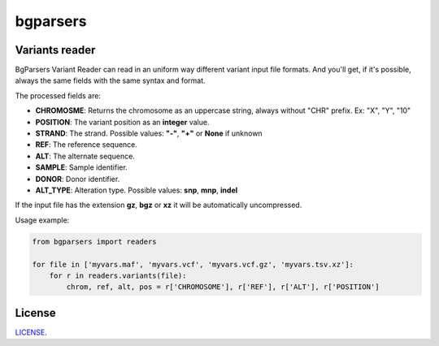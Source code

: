 ################
bgparsers
################

Variants reader
---------------

BgParsers Variant Reader can read in an uniform way different variant input file formats. And you'll get,
if it's possible, always the same fields with the same syntax and format.

The processed fields are:

* **CHROMOSME**: Returns the chromosome as an uppercase string, always without "CHR" prefix. Ex: "X", "Y", "10"
* **POSITION**: The variant position as an **integer** value.
* **STRAND**: The strand. Possible values: **"-"**, **"+"** or **None** if unknown
* **REF**: The reference sequence.
* **ALT**: The alternate sequence.
* **SAMPLE**: Sample identifier.
* **DONOR**: Donor identifier.
* **ALT_TYPE**: Alteration type. Possible values: **snp**, **mnp**, **indel**

If the input file has the extension **gz**, **bgz** or **xz** it will be automatically uncompressed.

Usage example:

.. code-block:: python

   from bgparsers import readers

   for file in ['myvars.maf', 'myvars.vcf', 'myvars.vcf.gz', 'myvars.tsv.xz']:
       for r in readers.variants(file):
           chrom, ref, alt, pos = r['CHROMOSOME'], r['REF'], r['ALT'], r['POSITION']



License
-------

`LICENSE <LICENSE.txt>`_.